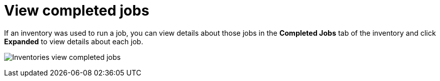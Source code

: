[id="ref-controller-view-completed-jobs"]

= View completed jobs

If an inventory was used to run a job, you can view details about those jobs in the *Completed Jobs* tab of the inventory and click *Expanded*
to view details about each job.

image:inventories-view-completed-jobs.png[Inventories view completed jobs]